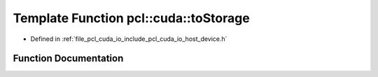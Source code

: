 .. _exhale_function_host__device_8h_1acf733191da4ab9e6c17f25ff7061b577:

Template Function pcl::cuda::toStorage
======================================

- Defined in :ref:`file_pcl_cuda_io_include_pcl_cuda_io_host_device.h`


Function Documentation
----------------------


.. doxygenfunction:: pcl::cuda::toStorage(const PointCloudAOS<Storage>&)
